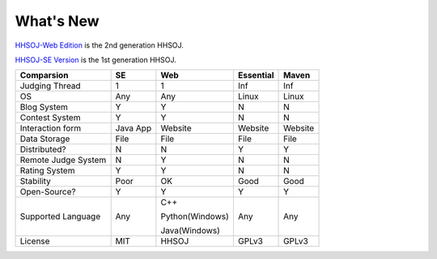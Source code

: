 ==========
What's New
==========

`HHSOJ-Web Edition <https://github.com/XiaoGeNintendo/HHSOJ-Web-Edition>`_ is the 2nd generation HHSOJ.

`HHSOJ-SE Version <https://github.com/XiaoGeNintendo/hhsoj>`_ is the 1st generation HHSOJ.

.. list-table::
   :header-rows: 1

   * - Comparsion
     - SE 
     - Web
     - Essential
     - Maven
   * - Judging Thread
     - 1
     - 1
     - Inf
     - Inf
   * - OS
     - Any
     - Any
     - Linux
     - Linux
   * - Blog System
     - Y
     - Y
     - N
     - N
   * - Contest System
     - Y
     - Y
     - N
     - N
   * - Interaction form
     - Java App
     - Website
     - Website
     - Website
   * - Data Storage
     - File
     - File
     - File
     - File 
   * - Distributed?
     - N
     - N
     - Y
     - Y
   * - Remote Judge System
     - N
     - Y
     - N
     - N
   * - Rating System
     - Y
     - Y
     - N
     - N
   * - Stability
     - Poor
     - OK
     - Good
     - Good
   * - Open-Source?
     - Y
     - Y
     - Y
     - Y
   * - Supported Language
     - Any
     - C++
        
       Python(Windows)

       Java(Windows)
     - Any
     - Any
   * - License
     - MIT
     - HHSOJ
     - GPLv3
     - GPLv3
  